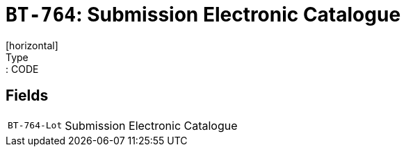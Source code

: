 = `BT-764`: Submission Electronic Catalogue
[horizontal]
Type:: CODE
== Fields
[horizontal]
  `BT-764-Lot`:: Submission Electronic Catalogue
